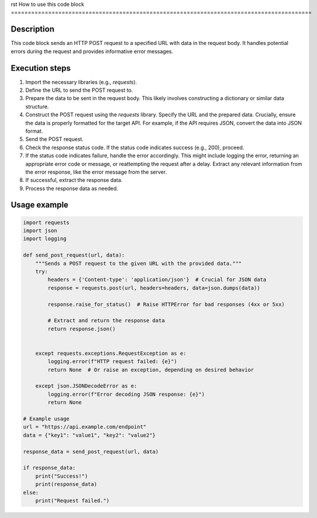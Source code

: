 rst
How to use this code block
=========================================================================================

Description
-------------------------
This code block sends an HTTP POST request to a specified URL with data in the request body.  It handles potential errors during the request and provides informative error messages.

Execution steps
-------------------------
1. Import the necessary libraries (e.g., `requests`).
2. Define the URL to send the POST request to.
3. Prepare the data to be sent in the request body.  This likely involves constructing a dictionary or similar data structure.
4. Construct the POST request using the `requests` library.  Specify the URL and the prepared data.  Crucially, ensure the data is properly formatted for the target API.  For example, if the API requires JSON, convert the data into JSON format.
5. Send the POST request.
6. Check the response status code. If the status code indicates success (e.g., 200), proceed.
7. If the status code indicates failure, handle the error accordingly. This might include logging the error, returning an appropriate error code or message, or reattempting the request after a delay. Extract any relevant information from the error response, like the error message from the server.
8. If successful, extract the response data.
9. Process the response data as needed.

Usage example
-------------------------
.. code-block:: python

    import requests
    import json
    import logging

    def send_post_request(url, data):
        """Sends a POST request to the given URL with the provided data."""
        try:
            headers = {'Content-type': 'application/json'}  # Crucial for JSON data
            response = requests.post(url, headers=headers, data=json.dumps(data))

            response.raise_for_status()  # Raise HTTPError for bad responses (4xx or 5xx)

            # Extract and return the response data
            return response.json()


        except requests.exceptions.RequestException as e:
            logging.error(f"HTTP request failed: {e}")
            return None  # Or raise an exception, depending on desired behavior

        except json.JSONDecodeError as e:
            logging.error(f"Error decoding JSON response: {e}")
            return None

    # Example usage
    url = "https://api.example.com/endpoint"
    data = {"key1": "value1", "key2": "value2"}

    response_data = send_post_request(url, data)

    if response_data:
        print("Success!")
        print(response_data)
    else:
        print("Request failed.")